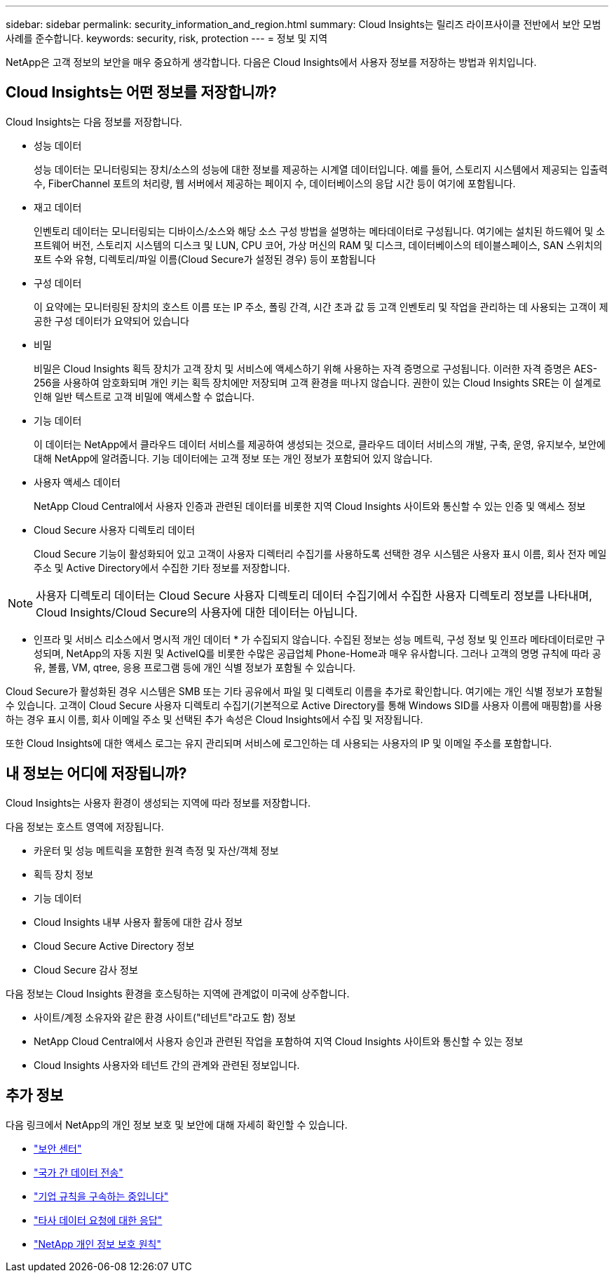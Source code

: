 ---
sidebar: sidebar 
permalink: security_information_and_region.html 
summary: Cloud Insights는 릴리즈 라이프사이클 전반에서 보안 모범 사례를 준수합니다. 
keywords: security, risk, protection 
---
= 정보 및 지역


[role="lead"]
NetApp은 고객 정보의 보안을 매우 중요하게 생각합니다. 다음은 Cloud Insights에서 사용자 정보를 저장하는 방법과 위치입니다.



== Cloud Insights는 어떤 정보를 저장합니까?

Cloud Insights는 다음 정보를 저장합니다.

* 성능 데이터
+
성능 데이터는 모니터링되는 장치/소스의 성능에 대한 정보를 제공하는 시계열 데이터입니다. 예를 들어, 스토리지 시스템에서 제공되는 입출력 수, FiberChannel 포트의 처리량, 웹 서버에서 제공하는 페이지 수, 데이터베이스의 응답 시간 등이 여기에 포함됩니다.

* 재고 데이터
+
인벤토리 데이터는 모니터링되는 디바이스/소스와 해당 소스 구성 방법을 설명하는 메타데이터로 구성됩니다. 여기에는 설치된 하드웨어 및 소프트웨어 버전, 스토리지 시스템의 디스크 및 LUN, CPU 코어, 가상 머신의 RAM 및 디스크, 데이터베이스의 테이블스페이스, SAN 스위치의 포트 수와 유형, 디렉토리/파일 이름(Cloud Secure가 설정된 경우) 등이 포함됩니다

* 구성 데이터
+
이 요약에는 모니터링된 장치의 호스트 이름 또는 IP 주소, 폴링 간격, 시간 초과 값 등 고객 인벤토리 및 작업을 관리하는 데 사용되는 고객이 제공한 구성 데이터가 요약되어 있습니다

* 비밀
+
비밀은 Cloud Insights 획득 장치가 고객 장치 및 서비스에 액세스하기 위해 사용하는 자격 증명으로 구성됩니다. 이러한 자격 증명은 AES-256을 사용하여 암호화되며 개인 키는 획득 장치에만 저장되며 고객 환경을 떠나지 않습니다. 권한이 있는 Cloud Insights SRE는 이 설계로 인해 일반 텍스트로 고객 비밀에 액세스할 수 없습니다.

* 기능 데이터
+
이 데이터는 NetApp에서 클라우드 데이터 서비스를 제공하여 생성되는 것으로, 클라우드 데이터 서비스의 개발, 구축, 운영, 유지보수, 보안에 대해 NetApp에 알려줍니다. 기능 데이터에는 고객 정보 또는 개인 정보가 포함되어 있지 않습니다.

* 사용자 액세스 데이터
+
NetApp Cloud Central에서 사용자 인증과 관련된 데이터를 비롯한 지역 Cloud Insights 사이트와 통신할 수 있는 인증 및 액세스 정보

* Cloud Secure 사용자 디렉토리 데이터
+
Cloud Secure 기능이 활성화되어 있고 고객이 사용자 디렉터리 수집기를 사용하도록 선택한 경우 시스템은 사용자 표시 이름, 회사 전자 메일 주소 및 Active Directory에서 수집한 기타 정보를 저장합니다.




NOTE: 사용자 디렉토리 데이터는 Cloud Secure 사용자 디렉토리 데이터 수집기에서 수집한 사용자 디렉토리 정보를 나타내며, Cloud Insights/Cloud Secure의 사용자에 대한 데이터는 아닙니다.

* 인프라 및 서비스 리소스에서 명시적 개인 데이터 * 가 수집되지 않습니다. 수집된 정보는 성능 메트릭, 구성 정보 및 인프라 메타데이터로만 구성되며, NetApp의 자동 지원 및 ActiveIQ를 비롯한 수많은 공급업체 Phone-Home과 매우 유사합니다. 그러나 고객의 명명 규칙에 따라 공유, 볼륨, VM, qtree, 응용 프로그램 등에 개인 식별 정보가 포함될 수 있습니다.

Cloud Secure가 활성화된 경우 시스템은 SMB 또는 기타 공유에서 파일 및 디렉토리 이름을 추가로 확인합니다. 여기에는 개인 식별 정보가 포함될 수 있습니다. 고객이 Cloud Secure 사용자 디렉토리 수집기(기본적으로 Active Directory를 통해 Windows SID를 사용자 이름에 매핑함)를 사용하는 경우 표시 이름, 회사 이메일 주소 및 선택된 추가 속성은 Cloud Insights에서 수집 및 저장됩니다.

또한 Cloud Insights에 대한 액세스 로그는 유지 관리되며 서비스에 로그인하는 데 사용되는 사용자의 IP 및 이메일 주소를 포함합니다.



== 내 정보는 어디에 저장됩니까?

Cloud Insights는 사용자 환경이 생성되는 지역에 따라 정보를 저장합니다.

다음 정보는 호스트 영역에 저장됩니다.

* 카운터 및 성능 메트릭을 포함한 원격 측정 및 자산/객체 정보
* 획득 장치 정보
* 기능 데이터
* Cloud Insights 내부 사용자 활동에 대한 감사 정보
* Cloud Secure Active Directory 정보
* Cloud Secure 감사 정보


다음 정보는 Cloud Insights 환경을 호스팅하는 지역에 관계없이 미국에 상주합니다.

* 사이트/계정 소유자와 같은 환경 사이트("테넌트"라고도 함) 정보
* NetApp Cloud Central에서 사용자 승인과 관련된 작업을 포함하여 지역 Cloud Insights 사이트와 통신할 수 있는 정보
* Cloud Insights 사용자와 테넌트 간의 관계와 관련된 정보입니다.




== 추가 정보

다음 링크에서 NetApp의 개인 정보 보호 및 보안에 대해 자세히 확인할 수 있습니다.

* link:https://www.netapp.com/us/company/trust-center/index.aspx["보안 센터"]
* link:https://www.netapp.com/us/company/trust-center/privacy/data-location-cross-border-transfers.aspx["국가 간 데이터 전송"]
* link:https://www.netapp.com/us/company/trust-center/privacy/bcr-binding-corporate-rules.aspx["기업 규칙을 구속하는 중입니다"]
* link:https://www.netapp.com/us/company/trust-center/transparency/third-party-data-requests.aspx["타사 데이터 요청에 대한 응답"]
* link:https://www.netapp.com/us/company/trust-center/privacy/privacy-principles-security-safeguards.aspx["NetApp 개인 정보 보호 원칙"]

